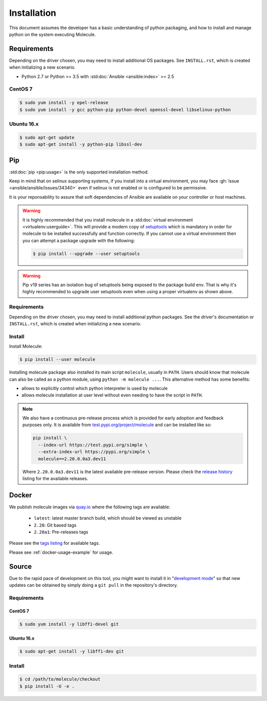 .. _installation:

************
Installation
************

This document assumes the developer has a basic understanding of python
packaging, and how to install and manage python on the system executing
Molecule.

Requirements
============

Depending on the driver chosen, you may need to install additional OS packages.
See ``INSTALL.rst``, which is created when initializing a new scenario.

* Python 2.7 or Python >= 3.5 with :std:doc:`Ansible <ansible:index>` >= 2.5

CentOS 7
--------

.. code-block:: bash

    $ sudo yum install -y epel-release
    $ sudo yum install -y gcc python-pip python-devel openssl-devel libselinux-python

Ubuntu 16.x
-----------

.. code-block:: bash

    $ sudo apt-get update
    $ sudo apt-get install -y python-pip libssl-dev

Pip
===

:std:doc:`pip <pip:usage>` is the only supported installation method.

Keep in mind that on selinux supporting systems, if you install into a virtual
environment, you may face :gh:`issue <ansible/ansible/issues/34340>` even
if selinux is not enabled or is configured to be permissive.

It is your reponsability to assure that soft dependencies of Ansible are
available on your controller or host machines.

.. warning::

  It is highly recommended that you install molecule in a :std:doc:`virtual
  environment <virtualenv:userguide>`. This will provide a modern copy of
  `setuptools`_ which is mandatory in order for molecule to be installed
  successfully and function correctly. If you cannot use a virtual environment
  then you can attempt a package upgrade with the following:

  .. code-block:: bash

      $ pip install --upgrade --user setuptools

  .. _setuptools: https://pypi.org/project/setuptools/

.. warning::

  Pip v19 series has an isolation bug of setuptools being exposed to the
  package build env. That is why it's highly recommended to upgrade user
  setuptools even when using a proper virtualenv as shown above.

Requirements
------------

Depending on the driver chosen, you may need to install additional python
packages.  See the driver's documentation or ``INSTALL.rst``, which is created
when initializing a new scenario.

Install
-------

Install Molecule:

.. code-block:: bash

    $ pip install --user molecule

Installing molecule package also installed its main script ``molecule``,
usually in ``PATH``. Users should know that molecule can also be called as a
python module, using ``python -m molecule ...``. This alternative method has
some benefits:

* allows to explicitly control which python interpreter is used by molecule
* allows molecule installation at user level without even needing to have
  the script in ``PATH``.

.. note::

    We also have a continuous pre-release process which is provided for early
    adoption and feedback purposes only. It is available from
    `test.pypi.org/project/molecule`_ and can be installed like so:

    .. code-block:: bash

        pip install \
          --index-url https://test.pypi.org/simple \
          --extra-index-url https://pypi.org/simple \
          molecule==2.20.0.0a3.dev11

    Where ``2.20.0.0a3.dev11`` is the latest available pre-release version.
    Please check the `release history`_ listing for the available releases.

    .. _test.pypi.org/project/molecule: https://test.pypi.org/project/molecule/
    .. _release history: https://test.pypi.org/project/molecule/#history

Docker
======

We publish molecule images via `quay.io`_ where the following tags are available:

  * ``latest``: latest master branch build, which should be viewed as unstable
  * ``2.20``: Git based tags
  * ``2.20a1``: Pre-releases tags

Please see the `tags listing`_ for available tags.

Please see :ref:`docker-usage-example` for usage.

.. _`quay.io`: https://quay.io/repository/ansible/molecule
.. _tags listing: https://quay.io/repository/ansible/molecule?tab=tags

Source
======

Due to the rapid pace of development on this tool, you might want to install it
in "`development mode`_" so that new updates can be obtained by simply doing a
``git pull`` in the repository's directory.

Requirements
------------

CentOS 7
^^^^^^^^

.. code-block:: bash

    $ sudo yum install -y libffi-devel git

Ubuntu 16.x
^^^^^^^^^^^

.. code-block:: bash

    $ sudo apt-get install -y libffi-dev git

Install
-------

.. code-block:: bash

    $ cd /path/to/molecule/checkout
    $ pip install -U -e .

.. _`development mode`: https://setuptools.readthedocs.io/en/latest/setuptools.html#development-mode
